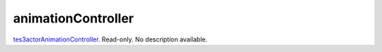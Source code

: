 animationController
====================================================================================================

`tes3actorAnimationController`_. Read-only. No description available.

.. _`tes3actorAnimationController`: ../../../lua/type/tes3actorAnimationController.html

